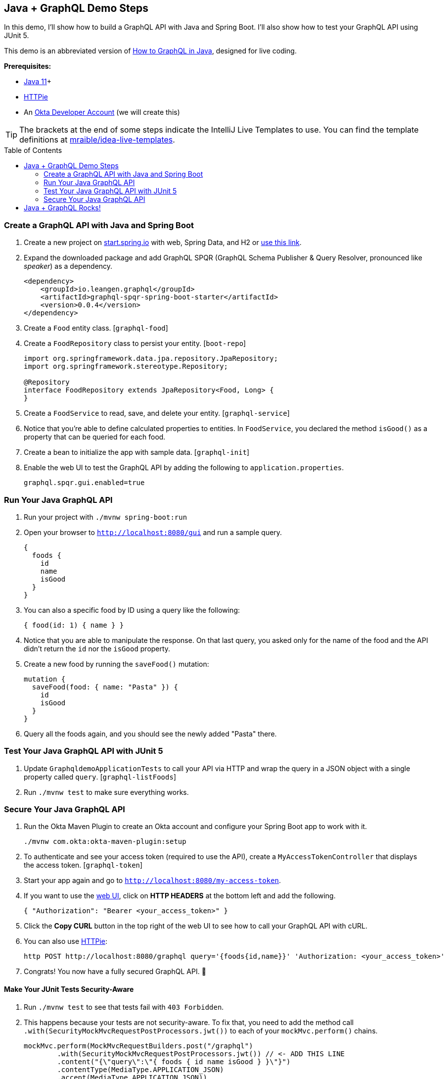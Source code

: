 :experimental:
// Define unicode for Apple Command key.
:commandkey: &#8984;
:toc: macro

== Java + GraphQL Demo Steps

In this demo, I'll show how to build a GraphQL API with Java and Spring Boot. I'll also show how to test your GraphQL API using JUnit 5.

This demo is an abbreviated version of https://developer.okta.com/blog/2020/01/31/java-graphql[How to GraphQL in Java], designed for live coding.

**Prerequisites:**

* https://adoptopenjdk.net/[Java 11]+
* https://httpie.org/doc#installation[HTTPie]
* An https://developer.okta.com/signup/[Okta Developer Account] (we will create this)

TIP: The brackets at the end of some steps indicate the IntelliJ Live Templates to use. You can find the template definitions at https://github.com/mraible/idea-live-templates[mraible/idea-live-templates].

toc::[]

=== Create a GraphQL API with Java and Spring Boot

// todo: update the blog post to use latest Spring Boot
. Create a new project on https://start.spring.io[start.spring.io] with web, Spring Data, and H2 or https://start.spring.io/#!type=maven-project&language=java&platformVersion=2.3.2.RELEASE&packaging=jar&jvmVersion=11&groupId=com.oktadeveloper&artifactId=graphqldemo&name=graphqldemo&description=Demo%20project%20for%20Spring%20Boot&packageName=com.oktadeveloper.graphqldemo&dependencies=web,data-jpa,h2[use this link].

. Expand the downloaded package and add GraphQL SPQR (GraphQL Schema Publisher & Query Resolver, pronounced like _speaker_) as a dependency.
+
[source,xml]
----
<dependency>
    <groupId>io.leangen.graphql</groupId>
    <artifactId>graphql-spqr-spring-boot-starter</artifactId>
    <version>0.0.4</version>
</dependency>
----

. Create a `Food` entity class. [`graphql-food`]

. Create a `FoodRepository` class to persist your entity. [`boot-repo`]
+
[source,java]
----
import org.springframework.data.jpa.repository.JpaRepository;
import org.springframework.stereotype.Repository;

@Repository
interface FoodRepository extends JpaRepository<Food, Long> {
}
----

. Create a `FoodService` to read, save, and delete your entity. [`graphql-service`]

. Notice that you're able to define calculated properties to entities. In `FoodService`, you declared the method `isGood()` as a property that can be queried for each food.

. Create a bean to initialize the app with sample data. [`graphql-init`]

. Enable the web UI to test the GraphQL API by adding the following to `application.properties`.
+
[source,properties]
----
graphql.spqr.gui.enabled=true
----

=== Run Your Java GraphQL API

. Run your project with `./mvnw spring-boot:run`

. Open your browser to `http://localhost:8080/gui` and run a sample query.
+
[source,gql]
----
{
  foods {
    id
    name
    isGood
  }
}
----

. You can also a specific food by ID using a query like the following:
+
[source,gql]
----
{ food(id: 1) { name } }
----

. Notice that you are able to manipulate the response. On that last query, you asked only for the name of the food and the API didn't return the `id` nor the `isGood` property.

. Create a new food by running the `saveFood()` mutation:
+
[source,gql]
----
mutation {
  saveFood(food: { name: "Pasta" }) {
    id
    isGood
  }
}
----

. Query all the foods again, and you should see the newly added "Pasta" there.

=== Test Your Java GraphQL API with JUnit 5

. Update `GraphqldemoApplicationTests` to call your API via HTTP and wrap the query in a JSON object with a single property called `query`. [`graphql-listFoods`]

. Run `./mvnw test` to make sure everything works.

=== Secure Your Java GraphQL API

. Run the Okta Maven Plugin to create an Okta account and configure your Spring Boot app to work with it.

  ./mvnw com.okta:okta-maven-plugin:setup

. To authenticate and see your access token (required to use the API), create a `MyAccessTokenController` that displays the access token. [`graphql-token`]

. Start your app again and go to `http://localhost:8080/my-access-token`.

. If you want to use the http://localhost:8080/gui[web UI], click on **HTTP HEADERS** at the bottom left and add the following.
+
[source,json]
----
{ "Authorization": "Bearer <your_access_token>" }
----

. Click the **Copy CURL** button in the top right of the web UI to see how to call your GraphQL API with cURL.

. You can also use https://httpie.org/[HTTPie]:

  http POST http://localhost:8080/graphql query='{foods{id,name}}' 'Authorization: <your_access_token>'

. Congrats! You now have a fully secured GraphQL API. 🎉

==== Make Your JUnit Tests Security-Aware

. Run `./mvnw test` to see that tests fail with `403 Forbidden`.

. This happens because your tests are not security-aware. To fix that, you need to add the method call `.with(SecurityMockMvcRequestPostProcessors.jwt())` to each of your `mockMvc.perform()` chains.
+
[source,java]
----
mockMvc.perform(MockMvcRequestBuilders.post("/graphql")
        .with(SecurityMockMvcRequestPostProcessors.jwt()) // <- ADD THIS LINE
        .content("{\"query\":\"{ foods { id name isGood } }\"}")
        .contentType(MediaType.APPLICATION_JSON)
        .accept(MediaType.APPLICATION_JSON))
        .andExpect(status().isOk())
        .andExpect(content().json(expectedResponse))
        .andReturn();
----

. Convert to static imports and your code will be more concise.
+
[source,java]
----
mockMvc.perform(post("/graphql")
        .with(jwt())
        ...
----
+
The `jwt()` method instructs the test to inject a JWT authentication and act accordingly as if a user is authenticated.

. Add a test to make sure add and remove are working. [`graphql-tests`]

. Run the test in IntelliJ and show how it passes.

== Java + GraphQL Rocks!

🤘 Find the code on GitHub: https://github.com/oktadeveloper/okta-graphql-java-example[@oktadeveloper/okta-graphql-java-example].

👀 Read the blog post: https://developer.okta.com/blog/2020/01/31/java-graphql[How to GraphQL in Java].

